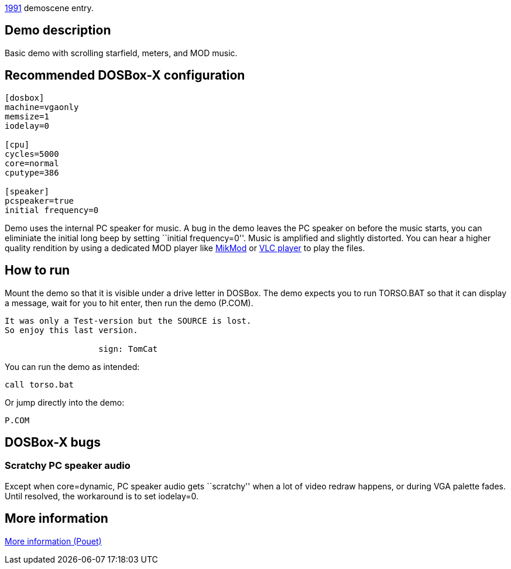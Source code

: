 ifdef::env-github[:suffixappend:]
ifndef::env-github[:suffixappend: .html]

link:Guide%3AMS‐DOS%3Ademoscene%3A1991{suffixappend}[1991] demoscene entry.

== Demo description

Basic demo with scrolling starfield, meters, and MOD music.

== Recommended DOSBox-X configuration

....
[dosbox]
machine=vgaonly
memsize=1
iodelay=0

[cpu]
cycles=5000
core=normal
cputype=386

[speaker]
pcspeaker=true
initial frequency=0
....

Demo uses the internal PC speaker for music. A bug in the demo leaves
the PC speaker on before the music starts, you can eliminiate the
initial long beep by setting ``initial frequency=0''. Music is amplified
and slightly distorted. You can hear a higher quality rendition by using
a dedicated MOD player like https://mikmod.sourceforge.net/[MikMod] or
https://www.videolan.org/vlc/index.html[VLC player] to play the files.

== How to run

Mount the demo so that it is visible under a drive letter in DOSBox. The
demo expects you to run TORSO.BAT so that it can display a message, wait
for you to hit enter, then run the demo (P.COM).

....
It was only a Test-version but the SOURCE is lost.
So enjoy this last version.

                   sign: TomCat
....

You can run the demo as intended:

....
call torso.bat
....

Or jump directly into the demo:

....
P.COM
....

== DOSBox-X bugs

=== Scratchy PC speaker audio

Except when core=dynamic, PC speaker audio gets ``scratchy'' when a lot
of video redraw happens, or during VGA palette fades. Until resolved,
the workaround is to set iodelay=0.

== More information

https://www.pouet.net/prod.php?which=5260[More information (Pouet)]
